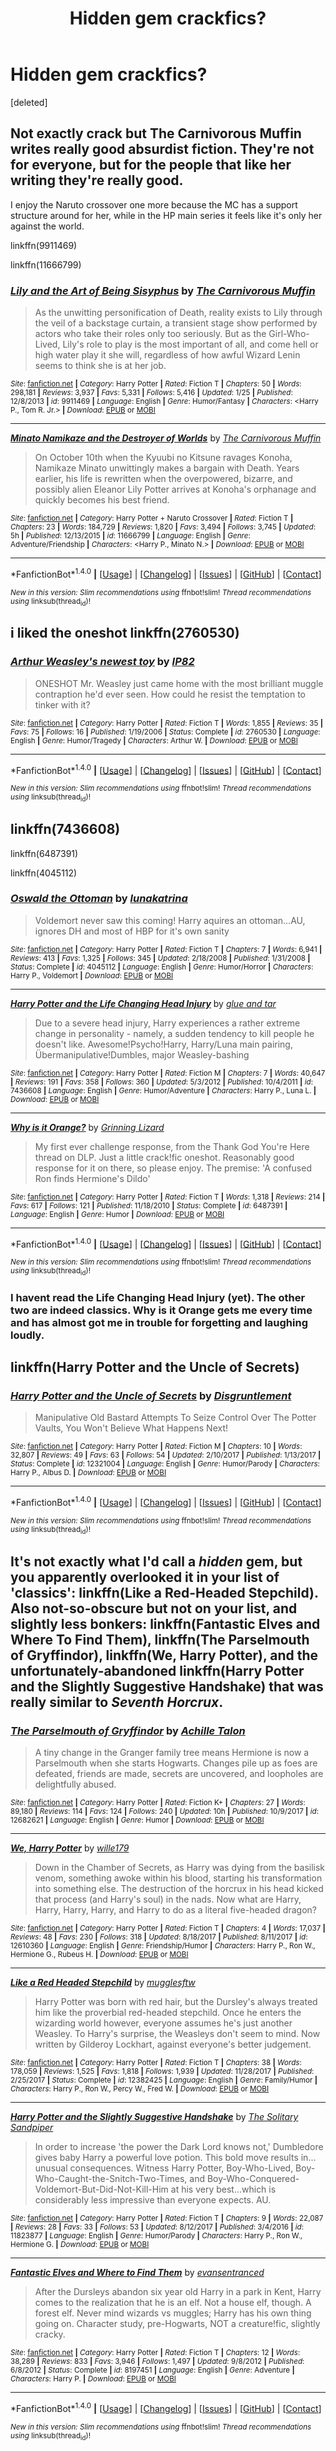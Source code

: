 #+TITLE: Hidden gem crackfics?

* Hidden gem crackfics?
:PROPERTIES:
:Score: 11
:DateUnix: 1519835745.0
:DateShort: 2018-Feb-28
:END:
[deleted]


** Not exactly crack but The Carnivorous Muffin writes really good absurdist fiction. They're not for everyone, but for the people that like her writing they're really good.

I enjoy the Naruto crossover one more because the MC has a support structure around for her, while in the HP main series it feels like it's only her against the world.

linkffn(9911469)

linkffn(11666799)
:PROPERTIES:
:Author: RikkuHime
:Score: 10
:DateUnix: 1519841795.0
:DateShort: 2018-Feb-28
:END:

*** [[http://www.fanfiction.net/s/9911469/1/][*/Lily and the Art of Being Sisyphus/*]] by [[https://www.fanfiction.net/u/1318815/The-Carnivorous-Muffin][/The Carnivorous Muffin/]]

#+begin_quote
  As the unwitting personification of Death, reality exists to Lily through the veil of a backstage curtain, a transient stage show performed by actors who take their roles only too seriously. But as the Girl-Who-Lived, Lily's role to play is the most important of all, and come hell or high water play it she will, regardless of how awful Wizard Lenin seems to think she is at her job.
#+end_quote

^{/Site/: [[http://www.fanfiction.net/][fanfiction.net]] *|* /Category/: Harry Potter *|* /Rated/: Fiction T *|* /Chapters/: 50 *|* /Words/: 298,181 *|* /Reviews/: 3,937 *|* /Favs/: 5,331 *|* /Follows/: 5,416 *|* /Updated/: 1/25 *|* /Published/: 12/8/2013 *|* /id/: 9911469 *|* /Language/: English *|* /Genre/: Humor/Fantasy *|* /Characters/: <Harry P., Tom R. Jr.> *|* /Download/: [[http://www.ff2ebook.com/old/ffn-bot/index.php?id=9911469&source=ff&filetype=epub][EPUB]] or [[http://www.ff2ebook.com/old/ffn-bot/index.php?id=9911469&source=ff&filetype=mobi][MOBI]]}

--------------

[[http://www.fanfiction.net/s/11666799/1/][*/Minato Namikaze and the Destroyer of Worlds/*]] by [[https://www.fanfiction.net/u/1318815/The-Carnivorous-Muffin][/The Carnivorous Muffin/]]

#+begin_quote
  On October 10th when the Kyuubi no Kitsune ravages Konoha, Namikaze Minato unwittingly makes a bargain with Death. Years earlier, his life is rewritten when the overpowered, bizarre, and possibly alien Eleanor Lily Potter arrives at Konoha's orphanage and quickly becomes his best friend.
#+end_quote

^{/Site/: [[http://www.fanfiction.net/][fanfiction.net]] *|* /Category/: Harry Potter + Naruto Crossover *|* /Rated/: Fiction T *|* /Chapters/: 23 *|* /Words/: 184,729 *|* /Reviews/: 1,820 *|* /Favs/: 3,494 *|* /Follows/: 3,745 *|* /Updated/: 5h *|* /Published/: 12/13/2015 *|* /id/: 11666799 *|* /Language/: English *|* /Genre/: Adventure/Friendship *|* /Characters/: <Harry P., Minato N.> *|* /Download/: [[http://www.ff2ebook.com/old/ffn-bot/index.php?id=11666799&source=ff&filetype=epub][EPUB]] or [[http://www.ff2ebook.com/old/ffn-bot/index.php?id=11666799&source=ff&filetype=mobi][MOBI]]}

--------------

*FanfictionBot*^{1.4.0} *|* [[[https://github.com/tusing/reddit-ffn-bot/wiki/Usage][Usage]]] | [[[https://github.com/tusing/reddit-ffn-bot/wiki/Changelog][Changelog]]] | [[[https://github.com/tusing/reddit-ffn-bot/issues/][Issues]]] | [[[https://github.com/tusing/reddit-ffn-bot/][GitHub]]] | [[[https://www.reddit.com/message/compose?to=tusing][Contact]]]

^{/New in this version: Slim recommendations using/ ffnbot!slim! /Thread recommendations using/ linksub(thread_id)!}
:PROPERTIES:
:Author: FanfictionBot
:Score: 1
:DateUnix: 1519841815.0
:DateShort: 2018-Feb-28
:END:


** i liked the oneshot linkffn(2760530)
:PROPERTIES:
:Author: natus92
:Score: 6
:DateUnix: 1519844481.0
:DateShort: 2018-Feb-28
:END:

*** [[http://www.fanfiction.net/s/2760530/1/][*/Arthur Weasley's newest toy/*]] by [[https://www.fanfiction.net/u/888655/IP82][/IP82/]]

#+begin_quote
  ONESHOT Mr. Weasley just came home with the most brilliant muggle contraption he'd ever seen. How could he resist the temptation to tinker with it?
#+end_quote

^{/Site/: [[http://www.fanfiction.net/][fanfiction.net]] *|* /Category/: Harry Potter *|* /Rated/: Fiction T *|* /Words/: 1,855 *|* /Reviews/: 35 *|* /Favs/: 75 *|* /Follows/: 16 *|* /Published/: 1/19/2006 *|* /Status/: Complete *|* /id/: 2760530 *|* /Language/: English *|* /Genre/: Humor/Tragedy *|* /Characters/: Arthur W. *|* /Download/: [[http://www.ff2ebook.com/old/ffn-bot/index.php?id=2760530&source=ff&filetype=epub][EPUB]] or [[http://www.ff2ebook.com/old/ffn-bot/index.php?id=2760530&source=ff&filetype=mobi][MOBI]]}

--------------

*FanfictionBot*^{1.4.0} *|* [[[https://github.com/tusing/reddit-ffn-bot/wiki/Usage][Usage]]] | [[[https://github.com/tusing/reddit-ffn-bot/wiki/Changelog][Changelog]]] | [[[https://github.com/tusing/reddit-ffn-bot/issues/][Issues]]] | [[[https://github.com/tusing/reddit-ffn-bot/][GitHub]]] | [[[https://www.reddit.com/message/compose?to=tusing][Contact]]]

^{/New in this version: Slim recommendations using/ ffnbot!slim! /Thread recommendations using/ linksub(thread_id)!}
:PROPERTIES:
:Author: FanfictionBot
:Score: 3
:DateUnix: 1519844499.0
:DateShort: 2018-Feb-28
:END:


** linkffn(7436608)

linkffn(6487391)

linkffn(4045112)
:PROPERTIES:
:Author: openthekey
:Score: 3
:DateUnix: 1519858170.0
:DateShort: 2018-Mar-01
:END:

*** [[http://www.fanfiction.net/s/4045112/1/][*/Oswald the Ottoman/*]] by [[https://www.fanfiction.net/u/199514/lunakatrina][/lunakatrina/]]

#+begin_quote
  Voldemort never saw this coming! Harry aquires an ottoman...AU, ignores DH and most of HBP for it's own sanity
#+end_quote

^{/Site/: [[http://www.fanfiction.net/][fanfiction.net]] *|* /Category/: Harry Potter *|* /Rated/: Fiction T *|* /Chapters/: 7 *|* /Words/: 6,941 *|* /Reviews/: 413 *|* /Favs/: 1,325 *|* /Follows/: 345 *|* /Updated/: 2/18/2008 *|* /Published/: 1/31/2008 *|* /Status/: Complete *|* /id/: 4045112 *|* /Language/: English *|* /Genre/: Humor/Horror *|* /Characters/: Harry P., Voldemort *|* /Download/: [[http://www.ff2ebook.com/old/ffn-bot/index.php?id=4045112&source=ff&filetype=epub][EPUB]] or [[http://www.ff2ebook.com/old/ffn-bot/index.php?id=4045112&source=ff&filetype=mobi][MOBI]]}

--------------

[[http://www.fanfiction.net/s/7436608/1/][*/Harry Potter and the Life Changing Head Injury/*]] by [[https://www.fanfiction.net/u/3164869/glue-and-tar][/glue and tar/]]

#+begin_quote
  Due to a severe head injury, Harry experiences a rather extreme change in personality - namely, a sudden tendency to kill people he doesn't like. Awesome!Psycho!Harry, Harry/Luna main pairing, Übermanipulative!Dumbles, major Weasley-bashing
#+end_quote

^{/Site/: [[http://www.fanfiction.net/][fanfiction.net]] *|* /Category/: Harry Potter *|* /Rated/: Fiction M *|* /Chapters/: 7 *|* /Words/: 40,647 *|* /Reviews/: 191 *|* /Favs/: 358 *|* /Follows/: 360 *|* /Updated/: 5/3/2012 *|* /Published/: 10/4/2011 *|* /id/: 7436608 *|* /Language/: English *|* /Genre/: Humor/Adventure *|* /Characters/: Harry P., Luna L. *|* /Download/: [[http://www.ff2ebook.com/old/ffn-bot/index.php?id=7436608&source=ff&filetype=epub][EPUB]] or [[http://www.ff2ebook.com/old/ffn-bot/index.php?id=7436608&source=ff&filetype=mobi][MOBI]]}

--------------

[[http://www.fanfiction.net/s/6487391/1/][*/Why is it Orange?/*]] by [[https://www.fanfiction.net/u/1123326/Grinning-Lizard][/Grinning Lizard/]]

#+begin_quote
  My first ever challenge response, from the Thank God You're Here thread on DLP. Just a little crack!fic oneshot. Reasonably good response for it on there, so please enjoy. The premise: 'A confused Ron finds Hermione's Dildo'
#+end_quote

^{/Site/: [[http://www.fanfiction.net/][fanfiction.net]] *|* /Category/: Harry Potter *|* /Rated/: Fiction T *|* /Words/: 1,318 *|* /Reviews/: 214 *|* /Favs/: 617 *|* /Follows/: 121 *|* /Published/: 11/18/2010 *|* /Status/: Complete *|* /id/: 6487391 *|* /Language/: English *|* /Genre/: Humor *|* /Download/: [[http://www.ff2ebook.com/old/ffn-bot/index.php?id=6487391&source=ff&filetype=epub][EPUB]] or [[http://www.ff2ebook.com/old/ffn-bot/index.php?id=6487391&source=ff&filetype=mobi][MOBI]]}

--------------

*FanfictionBot*^{1.4.0} *|* [[[https://github.com/tusing/reddit-ffn-bot/wiki/Usage][Usage]]] | [[[https://github.com/tusing/reddit-ffn-bot/wiki/Changelog][Changelog]]] | [[[https://github.com/tusing/reddit-ffn-bot/issues/][Issues]]] | [[[https://github.com/tusing/reddit-ffn-bot/][GitHub]]] | [[[https://www.reddit.com/message/compose?to=tusing][Contact]]]

^{/New in this version: Slim recommendations using/ ffnbot!slim! /Thread recommendations using/ linksub(thread_id)!}
:PROPERTIES:
:Author: FanfictionBot
:Score: 1
:DateUnix: 1519858191.0
:DateShort: 2018-Mar-01
:END:


*** I havent read the Life Changing Head Injury (yet). The other two are indeed classics. Why is it Orange gets me every time and has almost got me in trouble for forgetting and laughing loudly.
:PROPERTIES:
:Author: vash3g
:Score: 1
:DateUnix: 1519954740.0
:DateShort: 2018-Mar-02
:END:


** linkffn(Harry Potter and the Uncle of Secrets)
:PROPERTIES:
:Author: lightningowl15
:Score: 2
:DateUnix: 1519864999.0
:DateShort: 2018-Mar-01
:END:

*** [[http://www.fanfiction.net/s/12321004/1/][*/Harry Potter and the Uncle of Secrets/*]] by [[https://www.fanfiction.net/u/8665657/Disgruntlement][/Disgruntlement/]]

#+begin_quote
  Manipulative Old Bastard Attempts To Seize Control Over The Potter Vaults, You Won't Believe What Happens Next!
#+end_quote

^{/Site/: [[http://www.fanfiction.net/][fanfiction.net]] *|* /Category/: Harry Potter *|* /Rated/: Fiction M *|* /Chapters/: 10 *|* /Words/: 32,807 *|* /Reviews/: 49 *|* /Favs/: 63 *|* /Follows/: 54 *|* /Updated/: 2/10/2017 *|* /Published/: 1/13/2017 *|* /Status/: Complete *|* /id/: 12321004 *|* /Language/: English *|* /Genre/: Humor/Parody *|* /Characters/: Harry P., Albus D. *|* /Download/: [[http://www.ff2ebook.com/old/ffn-bot/index.php?id=12321004&source=ff&filetype=epub][EPUB]] or [[http://www.ff2ebook.com/old/ffn-bot/index.php?id=12321004&source=ff&filetype=mobi][MOBI]]}

--------------

*FanfictionBot*^{1.4.0} *|* [[[https://github.com/tusing/reddit-ffn-bot/wiki/Usage][Usage]]] | [[[https://github.com/tusing/reddit-ffn-bot/wiki/Changelog][Changelog]]] | [[[https://github.com/tusing/reddit-ffn-bot/issues/][Issues]]] | [[[https://github.com/tusing/reddit-ffn-bot/][GitHub]]] | [[[https://www.reddit.com/message/compose?to=tusing][Contact]]]

^{/New in this version: Slim recommendations using/ ffnbot!slim! /Thread recommendations using/ linksub(thread_id)!}
:PROPERTIES:
:Author: FanfictionBot
:Score: 1
:DateUnix: 1519865015.0
:DateShort: 2018-Mar-01
:END:


** It's not exactly what I'd call a /hidden/ gem, but you apparently overlooked it in your list of 'classics': linkffn(Like a Red-Headed Stepchild). Also not-so-obscure but not on your list, and slightly less bonkers: linkffn(Fantastic Elves and Where To Find Them), linkffn(The Parselmouth of Gryffindor), linkffn(We, Harry Potter), and the unfortunately-abandoned linkffn(Harry Potter and the Slightly Suggestive Handshake) that was really similar to /Seventh Horcrux/.
:PROPERTIES:
:Author: Achille-Talon
:Score: 2
:DateUnix: 1519837169.0
:DateShort: 2018-Feb-28
:END:

*** [[http://www.fanfiction.net/s/12682621/1/][*/The Parselmouth of Gryffindor/*]] by [[https://www.fanfiction.net/u/7922987/Achille-Talon][/Achille Talon/]]

#+begin_quote
  A tiny change in the Granger family tree means Hermione is now a Parselmouth when she starts Hogwarts. Changes pile up as foes are defeated, friends are made, secrets are uncovered, and loopholes are delightfully abused.
#+end_quote

^{/Site/: [[http://www.fanfiction.net/][fanfiction.net]] *|* /Category/: Harry Potter *|* /Rated/: Fiction K+ *|* /Chapters/: 27 *|* /Words/: 89,180 *|* /Reviews/: 114 *|* /Favs/: 124 *|* /Follows/: 240 *|* /Updated/: 10h *|* /Published/: 10/9/2017 *|* /id/: 12682621 *|* /Language/: English *|* /Genre/: Humor *|* /Download/: [[http://www.ff2ebook.com/old/ffn-bot/index.php?id=12682621&source=ff&filetype=epub][EPUB]] or [[http://www.ff2ebook.com/old/ffn-bot/index.php?id=12682621&source=ff&filetype=mobi][MOBI]]}

--------------

[[http://www.fanfiction.net/s/12610360/1/][*/We, Harry Potter/*]] by [[https://www.fanfiction.net/u/5192205/wille179][/wille179/]]

#+begin_quote
  Down in the Chamber of Secrets, as Harry was dying from the basilisk venom, something awoke within his blood, starting his transformation into something else. The destruction of the horcrux in his head kicked that process (and Harry's soul) in the nads. Now what are Harry, Harry, Harry, Harry, and Harry to do as a literal five-headed dragon?
#+end_quote

^{/Site/: [[http://www.fanfiction.net/][fanfiction.net]] *|* /Category/: Harry Potter *|* /Rated/: Fiction T *|* /Chapters/: 4 *|* /Words/: 17,037 *|* /Reviews/: 48 *|* /Favs/: 230 *|* /Follows/: 318 *|* /Updated/: 8/18/2017 *|* /Published/: 8/11/2017 *|* /id/: 12610360 *|* /Language/: English *|* /Genre/: Friendship/Humor *|* /Characters/: Harry P., Ron W., Hermione G., Rubeus H. *|* /Download/: [[http://www.ff2ebook.com/old/ffn-bot/index.php?id=12610360&source=ff&filetype=epub][EPUB]] or [[http://www.ff2ebook.com/old/ffn-bot/index.php?id=12610360&source=ff&filetype=mobi][MOBI]]}

--------------

[[http://www.fanfiction.net/s/12382425/1/][*/Like a Red Headed Stepchild/*]] by [[https://www.fanfiction.net/u/4497458/mugglesftw][/mugglesftw/]]

#+begin_quote
  Harry Potter was born with red hair, but the Dursley's always treated him like the proverbial red-headed stepchild. Once he enters the wizarding world however, everyone assumes he's just another Weasley. To Harry's surprise, the Weasleys don't seem to mind. Now written by Gilderoy Lockhart, against everyone's better judgement.
#+end_quote

^{/Site/: [[http://www.fanfiction.net/][fanfiction.net]] *|* /Category/: Harry Potter *|* /Rated/: Fiction T *|* /Chapters/: 38 *|* /Words/: 178,059 *|* /Reviews/: 1,525 *|* /Favs/: 1,818 *|* /Follows/: 1,939 *|* /Updated/: 11/28/2017 *|* /Published/: 2/25/2017 *|* /Status/: Complete *|* /id/: 12382425 *|* /Language/: English *|* /Genre/: Family/Humor *|* /Characters/: Harry P., Ron W., Percy W., Fred W. *|* /Download/: [[http://www.ff2ebook.com/old/ffn-bot/index.php?id=12382425&source=ff&filetype=epub][EPUB]] or [[http://www.ff2ebook.com/old/ffn-bot/index.php?id=12382425&source=ff&filetype=mobi][MOBI]]}

--------------

[[http://www.fanfiction.net/s/11823877/1/][*/Harry Potter and the Slightly Suggestive Handshake/*]] by [[https://www.fanfiction.net/u/7587580/The-Solitary-Sandpiper][/The Solitary Sandpiper/]]

#+begin_quote
  In order to increase 'the power the Dark Lord knows not,' Dumbledore gives baby Harry a powerful love potion. This bold move results in...unusual consequences. Witness Harry Potter, Boy-Who-Lived, Boy-Who-Caught-the-Snitch-Two-Times, and Boy-Who-Conquered-Voldemort-But-Did-Not-Kill-Him at his very best...which is considerably less impressive than everyone expects. AU.
#+end_quote

^{/Site/: [[http://www.fanfiction.net/][fanfiction.net]] *|* /Category/: Harry Potter *|* /Rated/: Fiction T *|* /Chapters/: 9 *|* /Words/: 22,087 *|* /Reviews/: 28 *|* /Favs/: 33 *|* /Follows/: 53 *|* /Updated/: 8/12/2017 *|* /Published/: 3/4/2016 *|* /id/: 11823877 *|* /Language/: English *|* /Genre/: Humor/Parody *|* /Characters/: Harry P., Ron W., Hermione G. *|* /Download/: [[http://www.ff2ebook.com/old/ffn-bot/index.php?id=11823877&source=ff&filetype=epub][EPUB]] or [[http://www.ff2ebook.com/old/ffn-bot/index.php?id=11823877&source=ff&filetype=mobi][MOBI]]}

--------------

[[http://www.fanfiction.net/s/8197451/1/][*/Fantastic Elves and Where to Find Them/*]] by [[https://www.fanfiction.net/u/651163/evansentranced][/evansentranced/]]

#+begin_quote
  After the Dursleys abandon six year old Harry in a park in Kent, Harry comes to the realization that he is an elf. Not a house elf, though. A forest elf. Never mind wizards vs muggles; Harry has his own thing going on. Character study, pre-Hogwarts, NOT a creature!fic, slightly cracky.
#+end_quote

^{/Site/: [[http://www.fanfiction.net/][fanfiction.net]] *|* /Category/: Harry Potter *|* /Rated/: Fiction T *|* /Chapters/: 12 *|* /Words/: 38,289 *|* /Reviews/: 833 *|* /Favs/: 3,946 *|* /Follows/: 1,497 *|* /Updated/: 9/8/2012 *|* /Published/: 6/8/2012 *|* /Status/: Complete *|* /id/: 8197451 *|* /Language/: English *|* /Genre/: Adventure *|* /Characters/: Harry P. *|* /Download/: [[http://www.ff2ebook.com/old/ffn-bot/index.php?id=8197451&source=ff&filetype=epub][EPUB]] or [[http://www.ff2ebook.com/old/ffn-bot/index.php?id=8197451&source=ff&filetype=mobi][MOBI]]}

--------------

*FanfictionBot*^{1.4.0} *|* [[[https://github.com/tusing/reddit-ffn-bot/wiki/Usage][Usage]]] | [[[https://github.com/tusing/reddit-ffn-bot/wiki/Changelog][Changelog]]] | [[[https://github.com/tusing/reddit-ffn-bot/issues/][Issues]]] | [[[https://github.com/tusing/reddit-ffn-bot/][GitHub]]] | [[[https://www.reddit.com/message/compose?to=tusing][Contact]]]

^{/New in this version: Slim recommendations using/ ffnbot!slim! /Thread recommendations using/ linksub(thread_id)!}
:PROPERTIES:
:Author: FanfictionBot
:Score: 1
:DateUnix: 1519837178.0
:DateShort: 2018-Feb-28
:END:


** linkffn(10136172) is generally considered to meet the requirements for a good super!Harry crackfic.
:PROPERTIES:
:Author: TheWhiteSquirrel
:Score: 2
:DateUnix: 1519858726.0
:DateShort: 2018-Mar-01
:END:

*** [[http://www.fanfiction.net/s/10136172/1/][*/Core Threads/*]] by [[https://www.fanfiction.net/u/4665282/theaceoffire][/theaceoffire/]]

#+begin_quote
  A young boy in a dark cupboard is in great pain. An unusual power will allow him to heal himself, help others, and grow strong in a world of magic. Eventual God-like Harry, Unsure of eventual pairings. Alternate Universe, possible universe/dimension traveling in the future.
#+end_quote

^{/Site/: [[http://www.fanfiction.net/][fanfiction.net]] *|* /Category/: Harry Potter *|* /Rated/: Fiction M *|* /Chapters/: 73 *|* /Words/: 376,980 *|* /Reviews/: 5,311 *|* /Favs/: 9,066 *|* /Follows/: 9,924 *|* /Updated/: 5/28/2017 *|* /Published/: 2/22/2014 *|* /id/: 10136172 *|* /Language/: English *|* /Genre/: Adventure/Humor *|* /Characters/: Harry P. *|* /Download/: [[http://www.ff2ebook.com/old/ffn-bot/index.php?id=10136172&source=ff&filetype=epub][EPUB]] or [[http://www.ff2ebook.com/old/ffn-bot/index.php?id=10136172&source=ff&filetype=mobi][MOBI]]}

--------------

*FanfictionBot*^{1.4.0} *|* [[[https://github.com/tusing/reddit-ffn-bot/wiki/Usage][Usage]]] | [[[https://github.com/tusing/reddit-ffn-bot/wiki/Changelog][Changelog]]] | [[[https://github.com/tusing/reddit-ffn-bot/issues/][Issues]]] | [[[https://github.com/tusing/reddit-ffn-bot/][GitHub]]] | [[[https://www.reddit.com/message/compose?to=tusing][Contact]]]

^{/New in this version: Slim recommendations using/ ffnbot!slim! /Thread recommendations using/ linksub(thread_id)!}
:PROPERTIES:
:Author: FanfictionBot
:Score: 2
:DateUnix: 1519858731.0
:DateShort: 2018-Mar-01
:END:


** I made some recs in the [[https://www.reddit.com/r/HPfanfiction/comments/7y8mt0/best_crack_fic/?utm_source=reddit-android][last thread]]
:PROPERTIES:
:Author: A2i9
:Score: 1
:DateUnix: 1519838550.0
:DateShort: 2018-Feb-28
:END:


** I've always enjoyed linkffn(1755901)

The grammar isn't great, but it really is funny!
:PROPERTIES:
:Author: MagicMistoffelees
:Score: 1
:DateUnix: 1519840097.0
:DateShort: 2018-Feb-28
:END:

*** [[http://www.fanfiction.net/s/1755901/1/][*/Rebellion/*]] by [[https://www.fanfiction.net/u/24798/TatraMegami][/TatraMegami/]]

#+begin_quote
  Harry starts up a Rebellion after Dumbledore is forced to flee Hogwarts and his two targets are Dolores Umbridge and Severus Snape. He has a foolproof plan: to drive them insane by acting insane himself. Complete and sequel, Rising, is up!
#+end_quote

^{/Site/: [[http://www.fanfiction.net/][fanfiction.net]] *|* /Category/: Harry Potter *|* /Rated/: Fiction K+ *|* /Chapters/: 50 *|* /Words/: 121,979 *|* /Reviews/: 1,481 *|* /Favs/: 2,837 *|* /Follows/: 1,556 *|* /Updated/: 3/1/2013 *|* /Published/: 3/1/2004 *|* /Status/: Complete *|* /id/: 1755901 *|* /Language/: English *|* /Genre/: Humor/Parody *|* /Characters/: Harry P., Severus S. *|* /Download/: [[http://www.ff2ebook.com/old/ffn-bot/index.php?id=1755901&source=ff&filetype=epub][EPUB]] or [[http://www.ff2ebook.com/old/ffn-bot/index.php?id=1755901&source=ff&filetype=mobi][MOBI]]}

--------------

*FanfictionBot*^{1.4.0} *|* [[[https://github.com/tusing/reddit-ffn-bot/wiki/Usage][Usage]]] | [[[https://github.com/tusing/reddit-ffn-bot/wiki/Changelog][Changelog]]] | [[[https://github.com/tusing/reddit-ffn-bot/issues/][Issues]]] | [[[https://github.com/tusing/reddit-ffn-bot/][GitHub]]] | [[[https://www.reddit.com/message/compose?to=tusing][Contact]]]

^{/New in this version: Slim recommendations using/ ffnbot!slim! /Thread recommendations using/ linksub(thread_id)!}
:PROPERTIES:
:Author: FanfictionBot
:Score: 1
:DateUnix: 1519840108.0
:DateShort: 2018-Feb-28
:END:


** linkao3(What J.K.R. forgot to mention by starcrossedgirl) is a meta-filled fic about Dementors that's also hilarious.
:PROPERTIES:
:Author: urcool91
:Score: 1
:DateUnix: 1519889460.0
:DateShort: 2018-Mar-01
:END:

*** [[http://archiveofourown.org/works/304790][*/What J.K.R. forgot to mention/*]] by [[http://www.archiveofourown.org/users/starcrossedgirl/pseuds/starcrossedgirl][/starcrossedgirl/]]

#+begin_quote
  Humour, meta and social commentary all rolled into one. Snape and Harry face their Dementors.
#+end_quote

^{/Site/: [[http://www.archiveofourown.org/][Archive of Our Own]] *|* /Fandom/: Harry Potter - J. K. Rowling *|* /Published/: 2011-12-27 *|* /Words/: 826 *|* /Chapters/: 1/1 *|* /Comments/: 3 *|* /Kudos/: 145 *|* /Bookmarks/: 11 *|* /Hits/: 1621 *|* /ID/: 304790 *|* /Download/: [[http://archiveofourown.org/downloads/st/starcrossedgirl/304790/What%20JKR%20forgot%20to%20mention.epub?updated_at=1387386746][EPUB]] or [[http://archiveofourown.org/downloads/st/starcrossedgirl/304790/What%20JKR%20forgot%20to%20mention.mobi?updated_at=1387386746][MOBI]]}

--------------

*FanfictionBot*^{1.4.0} *|* [[[https://github.com/tusing/reddit-ffn-bot/wiki/Usage][Usage]]] | [[[https://github.com/tusing/reddit-ffn-bot/wiki/Changelog][Changelog]]] | [[[https://github.com/tusing/reddit-ffn-bot/issues/][Issues]]] | [[[https://github.com/tusing/reddit-ffn-bot/][GitHub]]] | [[[https://www.reddit.com/message/compose?to=tusing][Contact]]]

^{/New in this version: Slim recommendations using/ ffnbot!slim! /Thread recommendations using/ linksub(thread_id)!}
:PROPERTIES:
:Author: FanfictionBot
:Score: 1
:DateUnix: 1519889473.0
:DateShort: 2018-Mar-01
:END:


** An oldie but a goodie--Registration by Copperbadge. Its premise is that a wizarding born child must be registered for Hogwarts by his or her parents/guardians around the time of birth. Lily and James were busy, so Sirius and Remus step in. linka03(830080)
:PROPERTIES:
:Author: FriendofDobby
:Score: 1
:DateUnix: 1519932744.0
:DateShort: 2018-Mar-01
:END:


** They're not all "hidden gems," but they are all crack or cracks, and they're not by the authors you mentioned.

linkffn(7848660), linkffn(5242193), linkffn(11728619), linkffn(10327238), linkffn(2479637), linkffn(4664464), linkffn(3685112), linkffn(10122465), linkffn(2203884), linkffn(5777316), linkffn(8937860), linkffn(9901496), linkffn(10485934), linkffn(7512124), linkffn(9403899), linkao3(5366507), linkffn(8837099), linkffn(4145459), linkffn(2337373), linkffn(2666565), linkffn(5439193), linkffn(12466085)
:PROPERTIES:
:Author: steve_wheeler
:Score: 1
:DateUnix: 1519937672.0
:DateShort: 2018-Mar-02
:END:

*** [[http://www.fanfiction.net/s/10327238/1/][*/Definitely Defiant/*]] by [[https://www.fanfiction.net/u/1490369/Nom9de9Plume][/Nom9de9Plume/]]

#+begin_quote
  The fifth year Gryffindor/Slytherin potions class is in for a rude awakening. One-shot crackfic. Rating to be safe.
#+end_quote

^{/Site/: [[http://www.fanfiction.net/][fanfiction.net]] *|* /Category/: Harry Potter *|* /Rated/: Fiction T *|* /Words/: 1,397 *|* /Reviews/: 99 *|* /Favs/: 152 *|* /Follows/: 43 *|* /Published/: 5/5/2014 *|* /Status/: Complete *|* /id/: 10327238 *|* /Language/: English *|* /Genre/: Humor *|* /Characters/: Harry P., Severus S. *|* /Download/: [[http://www.ff2ebook.com/old/ffn-bot/index.php?id=10327238&source=ff&filetype=epub][EPUB]] or [[http://www.ff2ebook.com/old/ffn-bot/index.php?id=10327238&source=ff&filetype=mobi][MOBI]]}

--------------

[[http://archiveofourown.org/works/5366507][*/Spellist/*]] by [[http://www.archiveofourown.org/users/esama/pseuds/esama][/esama/]]

#+begin_quote
  The new reality had no wizards or magical nations -- but it had a whole boatload of powerful and occasionally inept sorcerers. Who were usually semi-public and sometimes very popular in social media. How it worked, Harry had no idea.
#+end_quote

^{/Site/: [[http://www.archiveofourown.org/][Archive of Our Own]] *|* /Fandoms/: Harry Potter - J. K. Rowling, The Avengers <Marvel Movies> *|* /Published/: 2015-12-06 *|* /Words/: 2483 *|* /Chapters/: 1/1 *|* /Comments/: 237 *|* /Kudos/: 6951 *|* /Bookmarks/: 1748 *|* /Hits/: 49764 *|* /ID/: 5366507 *|* /Download/: [[http://archiveofourown.org/downloads/es/esama/5366507/Spellist.epub?updated_at=1449426596][EPUB]] or [[http://archiveofourown.org/downloads/es/esama/5366507/Spellist.mobi?updated_at=1449426596][MOBI]]}

--------------

[[http://www.fanfiction.net/s/9403899/1/][*/Seeing Death Eaters/*]] by [[https://www.fanfiction.net/u/2934732/erbkaiser][/erbkaiser/]]

#+begin_quote
  Harry is transported to a graveyard following the Third Task of the Tournament, and finds a creative solution to survive the fight with Voldemort and his minions.
#+end_quote

^{/Site/: [[http://www.fanfiction.net/][fanfiction.net]] *|* /Category/: Harry Potter + Monty Python Crossover *|* /Rated/: Fiction T *|* /Words/: 968 *|* /Reviews/: 64 *|* /Favs/: 496 *|* /Follows/: 123 *|* /Published/: 6/18/2013 *|* /Status/: Complete *|* /id/: 9403899 *|* /Language/: English *|* /Genre/: Humor/Parody *|* /Characters/: Harry P., Voldemort *|* /Download/: [[http://www.ff2ebook.com/old/ffn-bot/index.php?id=9403899&source=ff&filetype=epub][EPUB]] or [[http://www.ff2ebook.com/old/ffn-bot/index.php?id=9403899&source=ff&filetype=mobi][MOBI]]}

--------------

[[http://www.fanfiction.net/s/12466085/1/][*/Unexpected Talent/*]] by [[https://www.fanfiction.net/u/8886156/mp3-1415player][/mp3.1415player/]]

#+begin_quote
  Harry can do something very few others can, it turns out. Which sparks an idea... I warn you now, this is entirely silly. And not at all canon. But it came to me more or less whole, made me laugh, then type it up, so you'll have to live with it...
#+end_quote

^{/Site/: [[http://www.fanfiction.net/][fanfiction.net]] *|* /Category/: Harry Potter *|* /Rated/: Fiction T *|* /Words/: 3,250 *|* /Reviews/: 41 *|* /Favs/: 121 *|* /Follows/: 48 *|* /Published/: 4/27/2017 *|* /Status/: Complete *|* /id/: 12466085 *|* /Language/: English *|* /Genre/: Humor *|* /Characters/: Harry P., Hermione G. *|* /Download/: [[http://www.ff2ebook.com/old/ffn-bot/index.php?id=12466085&source=ff&filetype=epub][EPUB]] or [[http://www.ff2ebook.com/old/ffn-bot/index.php?id=12466085&source=ff&filetype=mobi][MOBI]]}

--------------

[[http://www.fanfiction.net/s/3685112/1/][*/Harry Potter and Here There Be Dragons/*]] by [[https://www.fanfiction.net/u/1298529/Clell65619][/Clell65619/]]

#+begin_quote
  One Shot. What might have happened if at the first Task of the Triwizard Tournament Harry'sFirebolt didn't show up?
#+end_quote

^{/Site/: [[http://www.fanfiction.net/][fanfiction.net]] *|* /Category/: Harry Potter *|* /Rated/: Fiction T *|* /Words/: 707 *|* /Reviews/: 300 *|* /Favs/: 1,541 *|* /Follows/: 385 *|* /Updated/: 9/23/2007 *|* /Published/: 7/27/2007 *|* /Status/: Complete *|* /id/: 3685112 *|* /Language/: English *|* /Genre/: Adventure/Humor *|* /Characters/: Harry P. *|* /Download/: [[http://www.ff2ebook.com/old/ffn-bot/index.php?id=3685112&source=ff&filetype=epub][EPUB]] or [[http://www.ff2ebook.com/old/ffn-bot/index.php?id=3685112&source=ff&filetype=mobi][MOBI]]}

--------------

[[http://www.fanfiction.net/s/4664464/1/][*/Excuses for Snape/*]] by [[https://www.fanfiction.net/u/284419/dogbertcarroll][/dogbertcarroll/]]

#+begin_quote
  A strange thought and an excuse for Snape's behavior.
#+end_quote

^{/Site/: [[http://www.fanfiction.net/][fanfiction.net]] *|* /Category/: Harry Potter *|* /Rated/: Fiction T *|* /Words/: 619 *|* /Reviews/: 31 *|* /Favs/: 123 *|* /Follows/: 64 *|* /Published/: 11/19/2008 *|* /id/: 4664464 *|* /Language/: English *|* /Genre/: Humor *|* /Characters/: Harry P., Severus S. *|* /Download/: [[http://www.ff2ebook.com/old/ffn-bot/index.php?id=4664464&source=ff&filetype=epub][EPUB]] or [[http://www.ff2ebook.com/old/ffn-bot/index.php?id=4664464&source=ff&filetype=mobi][MOBI]]}

--------------

[[http://www.fanfiction.net/s/8837099/1/][*/The Boy who wasn't/*]] by [[https://www.fanfiction.net/u/777540/Bobmin356][/Bobmin356/]]

#+begin_quote
  Our take on the semi-classic Wrong Boy Who Lived Genre. Just a short story for you to enjoy.
#+end_quote

^{/Site/: [[http://www.fanfiction.net/][fanfiction.net]] *|* /Category/: Harry Potter *|* /Rated/: Fiction M *|* /Words/: 3,642 *|* /Reviews/: 129 *|* /Favs/: 1,031 *|* /Follows/: 275 *|* /Published/: 12/26/2012 *|* /Status/: Complete *|* /id/: 8837099 *|* /Language/: English *|* /Genre/: Humor/Horror *|* /Characters/: Harry P., Albus D. *|* /Download/: [[http://www.ff2ebook.com/old/ffn-bot/index.php?id=8837099&source=ff&filetype=epub][EPUB]] or [[http://www.ff2ebook.com/old/ffn-bot/index.php?id=8837099&source=ff&filetype=mobi][MOBI]]}

--------------

*FanfictionBot*^{1.4.0} *|* [[[https://github.com/tusing/reddit-ffn-bot/wiki/Usage][Usage]]] | [[[https://github.com/tusing/reddit-ffn-bot/wiki/Changelog][Changelog]]] | [[[https://github.com/tusing/reddit-ffn-bot/issues/][Issues]]] | [[[https://github.com/tusing/reddit-ffn-bot/][GitHub]]] | [[[https://www.reddit.com/message/compose?to=tusing][Contact]]]

^{/New in this version: Slim recommendations using/ ffnbot!slim! /Thread recommendations using/ linksub(thread_id)!}
:PROPERTIES:
:Author: FanfictionBot
:Score: 1
:DateUnix: 1519937750.0
:DateShort: 2018-Mar-02
:END:


** These are my favourite comedy fics.

linkffn(4396574; 7985679; 4772789; 4357627)

linkao3(7079665)
:PROPERTIES:
:Author: adreamersmusing
:Score: 1
:DateUnix: 1519837272.0
:DateShort: 2018-Feb-28
:END:

*** [[http://www.fanfiction.net/s/4396574/1/][*/The Wendell That Wasn't/*]] by [[https://www.fanfiction.net/u/188153/opalish][/opalish/]]

#+begin_quote
  The true story of how Harry and Ginny's kids got their names. Really, it's all Snape's fault. Crackfic oneshot.
#+end_quote

^{/Site/: [[http://www.fanfiction.net/][fanfiction.net]] *|* /Category/: Harry Potter *|* /Rated/: Fiction K+ *|* /Words/: 1,814 *|* /Reviews/: 504 *|* /Favs/: 2,927 *|* /Follows/: 348 *|* /Published/: 7/15/2008 *|* /Status/: Complete *|* /id/: 4396574 *|* /Language/: English *|* /Genre/: Humor *|* /Characters/: Ginny W., Harry P. *|* /Download/: [[http://www.ff2ebook.com/old/ffn-bot/index.php?id=4396574&source=ff&filetype=epub][EPUB]] or [[http://www.ff2ebook.com/old/ffn-bot/index.php?id=4396574&source=ff&filetype=mobi][MOBI]]}

--------------

[[http://archiveofourown.org/works/7079665][*/Slytherin Career Day/*]] by [[http://www.archiveofourown.org/users/cambangst/pseuds/cambangst][/cambangst/]]

#+begin_quote
  The student of Slytherin House were born with everything: wealth, prestige and pure wizarding blood. Now it's Severus Snape's job to help them find the one thing they don't have: careers.
#+end_quote

^{/Site/: [[http://www.archiveofourown.org/][Archive of Our Own]] *|* /Fandom/: Harry Potter - J. K. Rowling *|* /Published/: 2016-06-03 *|* /Words/: 4290 *|* /Chapters/: 1/1 *|* /Comments/: 5 *|* /Kudos/: 72 *|* /Bookmarks/: 9 *|* /Hits/: 743 *|* /ID/: 7079665 *|* /Download/: [[http://archiveofourown.org/downloads/ca/cambangst/7079665/Slytherin%20Career%20Day.epub?updated_at=1464986444][EPUB]] or [[http://archiveofourown.org/downloads/ca/cambangst/7079665/Slytherin%20Career%20Day.mobi?updated_at=1464986444][MOBI]]}

--------------

[[http://www.fanfiction.net/s/4357627/1/][*/Scorpius Malfoy and the Improbable Plot/*]] by [[https://www.fanfiction.net/u/188153/opalish][/opalish/]]

#+begin_quote
  Scorpius really should have listened to his father's numerous and dire warnings about the Potter clan. Harry feels his pain. Gen crackfic WIP, yo. Seriously, so cracky.
#+end_quote

^{/Site/: [[http://www.fanfiction.net/][fanfiction.net]] *|* /Category/: Harry Potter *|* /Rated/: Fiction T *|* /Chapters/: 19 *|* /Words/: 47,805 *|* /Reviews/: 1,376 *|* /Favs/: 1,860 *|* /Follows/: 1,498 *|* /Updated/: 10/31/2009 *|* /Published/: 6/29/2008 *|* /id/: 4357627 *|* /Language/: English *|* /Genre/: Humor *|* /Characters/: Scorpius M., Harry P. *|* /Download/: [[http://www.ff2ebook.com/old/ffn-bot/index.php?id=4357627&source=ff&filetype=epub][EPUB]] or [[http://www.ff2ebook.com/old/ffn-bot/index.php?id=4357627&source=ff&filetype=mobi][MOBI]]}

--------------

[[http://www.fanfiction.net/s/4772789/1/][*/Six Years, Six Applicants/*]] by [[https://www.fanfiction.net/u/674180/Sarah1281][/Sarah1281/]]

#+begin_quote
  Chronicling Dumbledore's never-ending and sometimes desperate attempts to fill the Defense Against the Dark Arts position with anyone but Snape and Snape's persistent attempts to land the job anyway.
#+end_quote

^{/Site/: [[http://www.fanfiction.net/][fanfiction.net]] *|* /Category/: Harry Potter *|* /Rated/: Fiction K+ *|* /Chapters/: 6 *|* /Words/: 11,536 *|* /Reviews/: 328 *|* /Favs/: 1,112 *|* /Follows/: 170 *|* /Updated/: 1/19/2009 *|* /Published/: 1/5/2009 *|* /Status/: Complete *|* /id/: 4772789 *|* /Language/: English *|* /Genre/: Humor *|* /Characters/: Severus S., Albus D. *|* /Download/: [[http://www.ff2ebook.com/old/ffn-bot/index.php?id=4772789&source=ff&filetype=epub][EPUB]] or [[http://www.ff2ebook.com/old/ffn-bot/index.php?id=4772789&source=ff&filetype=mobi][MOBI]]}

--------------

[[http://www.fanfiction.net/s/7985679/1/][*/To the Waters and the Wild/*]] by [[https://www.fanfiction.net/u/2289300/Paimpont][/Paimpont/]]

#+begin_quote
  While flying back from Godric's Hollow, Hagrid accidentally drops baby Harry over a wild forest. Harry is raised by rebel fairies until his Hogwarts letter arrives. The Dark Lord is in for a surprise... HP/LV romance. SLASH.
#+end_quote

^{/Site/: [[http://www.fanfiction.net/][fanfiction.net]] *|* /Category/: Harry Potter *|* /Rated/: Fiction M *|* /Chapters/: 19 *|* /Words/: 62,146 *|* /Reviews/: 5,601 *|* /Favs/: 9,351 *|* /Follows/: 10,640 *|* /Updated/: 2/21/2014 *|* /Published/: 4/3/2012 *|* /id/: 7985679 *|* /Language/: English *|* /Genre/: Romance/Humor *|* /Characters/: Harry P., Voldemort *|* /Download/: [[http://www.ff2ebook.com/old/ffn-bot/index.php?id=7985679&source=ff&filetype=epub][EPUB]] or [[http://www.ff2ebook.com/old/ffn-bot/index.php?id=7985679&source=ff&filetype=mobi][MOBI]]}

--------------

*FanfictionBot*^{1.4.0} *|* [[[https://github.com/tusing/reddit-ffn-bot/wiki/Usage][Usage]]] | [[[https://github.com/tusing/reddit-ffn-bot/wiki/Changelog][Changelog]]] | [[[https://github.com/tusing/reddit-ffn-bot/issues/][Issues]]] | [[[https://github.com/tusing/reddit-ffn-bot/][GitHub]]] | [[[https://www.reddit.com/message/compose?to=tusing][Contact]]]

^{/New in this version: Slim recommendations using/ ffnbot!slim! /Thread recommendations using/ linksub(thread_id)!}
:PROPERTIES:
:Author: FanfictionBot
:Score: 2
:DateUnix: 1519837295.0
:DateShort: 2018-Feb-28
:END:
